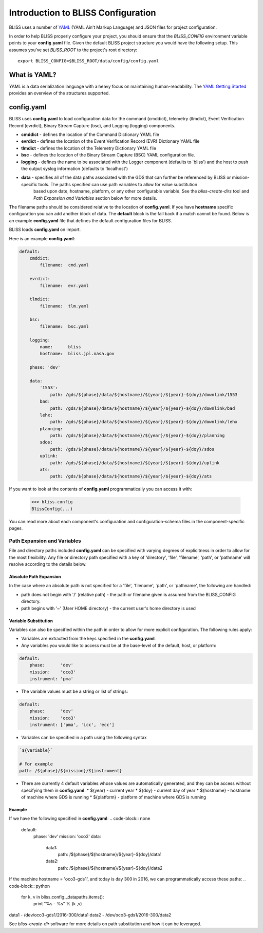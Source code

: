 Introduction to BLISS Configuration
===================================

BLISS uses a number of `YAML <http://www.yaml.org/start.html>`_ (YAML Ain't Markup Language) and JSON files for project configuration.

In order to help BLISS properly configure your project, you should ensure that the *BLISS_CONFIG* environment variable points to your **config.yaml** file. Given the default BLISS project structure you would have the following setup. This assumes you've set *BLISS_ROOT* to the project's root directory::

    export BLISS_CONFIG=$BLISS_ROOT/data/config/config.yaml

What is YAML?
-------------

YAML is a data serialization language with a heavy focus on maintaining human-readability. The `YAML Getting Started <http://www.yaml.org/start.html>`_ provides an overview of the structures supported.

config.yaml
-----------

BLISS uses **config.yaml** to load configuration data for the command (cmddict), telemetry (tlmdict), Event Verification Record (evrdict), Binary Stream Capture (bsc), and Logging (logging) components.

* **cmddict**   - defines the location of the Command Dictionary YAML file
* **evrdict**   - defines the location of the Event Verification Record (EVR) Dictionary YAML file
* **tlmdict**   - defines the location of the Telemetry Dictionary YAML file
* **bsc**       - defines the location of the Binary Stream Capture (BSC) YAML configuration file.
* **logging**   - defines the name to be associated with the Logger component (defaults to 'bliss') and the host to push the output syslog information (defaults to 'localhost')
* **data**      - specifies all of the data paths associated with the GDS that can further be referenced by BLISS or mission-specific tools. The paths specified can use path variables to allow for value substitution
                  based upon date, hostname, platform, or any other configurable variable. See the *bliss-create-dirs* tool and *Path Expansion and Variables* section below for more details.

The filename paths should be considered relative to the location of **config.yaml**. If you have **hostname** specific configuration you can add another block of data. The **default** block is the fall back if a match cannot be found. Below is an example **config.yaml** file that defines the default configuration files for BLISS.

BLISS loads **config.yaml** on import.

Here is an example **config.yaml**:

.. code-block:: none

    default:
        cmddict:
            filename:  cmd.yaml

        evrdict:
            filename:  evr.yaml

        tlmdict:
            filename:  tlm.yaml

        bsc:
            filename:  bsc.yaml

        logging:
            name:      bliss
            hostname:  bliss.jpl.nasa.gov

        phase: 'dev'

        data:
            '1553':
                path: /gds/${phase}/data/${hostname}/${year}/${year}-${doy}/downlink/1553
            bad:
                path: /gds/${phase}/data/${hostname}/${year}/${year}-${doy}/downlink/bad
            lehx:
                path: /gds/${phase}/data/${hostname}/${year}/${year}-${doy}/downlink/lehx
            planning:
                path: /gds/${phase}/data/${hostname}/${year}/${year}-${doy}/planning
            sdos:
                path: /gds/${phase}/data/${hostname}/${year}/${year}-${doy}/sdos
            uplink:
                path: /gds/${phase}/data/${hostname}/${year}/${year}-${doy}/uplink
            ats:
                path: /gds/${phase}/data/${hostname}/${year}/${year}-${doy}/ats


If you want to look at the contents of **config.yaml** programmatically you can access it with:

    >>> bliss.config
    BlissConfig(...)

You can read more about each component's configuration and configuration-schema files in the component-specific pages.

Path Expansion and Variables
++++++++++++++++++++++++++++

File and directory paths included **config.yaml** can be specified with varying degrees of explicitness in order to allow for the most flexibility. Any file or directory path specified with a key of 'directory', 'file', 'filename', 'path', or 'pathname' will resolve according to the details below.

Absolute Path Expansion
_______________________

In the case where an absolute path is not specified for a 'file', 'filename', 'path', or 'pathname', the following are handled:

* path does not begin with '/' (relative path) - the path or filename given is assumed from the BLISS_CONFIG directory.
* path begins with '~' (User HOME directory)   - the current user's home directory is used

Variable Substitution
_____________________

Variables can also be specified within the path in order to allow for more explicit configuration. The following rules apply:

* Variables are extracted from the keys specified in the **config.yaml**.
* Any variables you would like to access must be at the base-level of the default, host, or platform:
.. code-block:: none

    default:
        phase:      'dev'
        mission:    'oco3'
        instrument: 'pma'

* The variable values must be a string or list of strings:
.. code-block:: none

    default:
        phase:      'dev'
        mission:    'oco3'
        instrument: ['pma', 'icc', 'ecc']

* Variables can be specified in a path using the following syntax
.. code-block:: none

    `${variable}`

    # For example
    path: /${phase}/${mission}/${instrument}

* There are currently 4 default variables whose values are automatically generated, and they can be access without specifying them in **config.yaml**.
  * ${year} - current year
  * ${doy}  - current day of year
  * ${hostname} - hostname of machine where GDS is running
  * ${platform} - platform of machine where GDS is running

Example
_______

If we have the following specified in **config.yaml**:
.. code-block:: none

    default:
        phase:      'dev'
        mission:    'oco3'
        data:
            data1:
                path: /${phase}/${hostname}/${year}-${doy}/data1
            data2:
                path: /${phase}/${hostname}/${year}-${doy}/data2

If the machine hostname = 'oco3-gds1', and today is day 300 in 2016, we can programmatically access these paths:
.. code-block:: python

    for k, v in bliss.config._datapaths.items():
         print "%s - %s" % (k ,v)

data1 - /dev/oco3-gds1/2016-300/data1
data2 - /dev/oco3-gds1/2016-300/data2


See *bliss-create-dir* software for more details on path substitution and how it can be leveraged.

